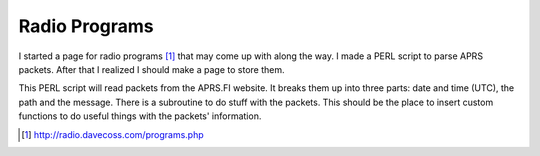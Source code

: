 Radio Programs
===============

I started a page for radio programs [1]_ that may come up with along the way. I made a PERL script to parse APRS packets. After that I realized I should make a page to store them.

This PERL script will read packets from the APRS.FI website. It breaks them up into three parts: date and time (UTC), the path and the message. There is a subroutine to do stuff with the packets. This should be the place to insert custom functions to do useful things with the packets' information.

.. [1] http://radio.davecoss.com/programs.php
